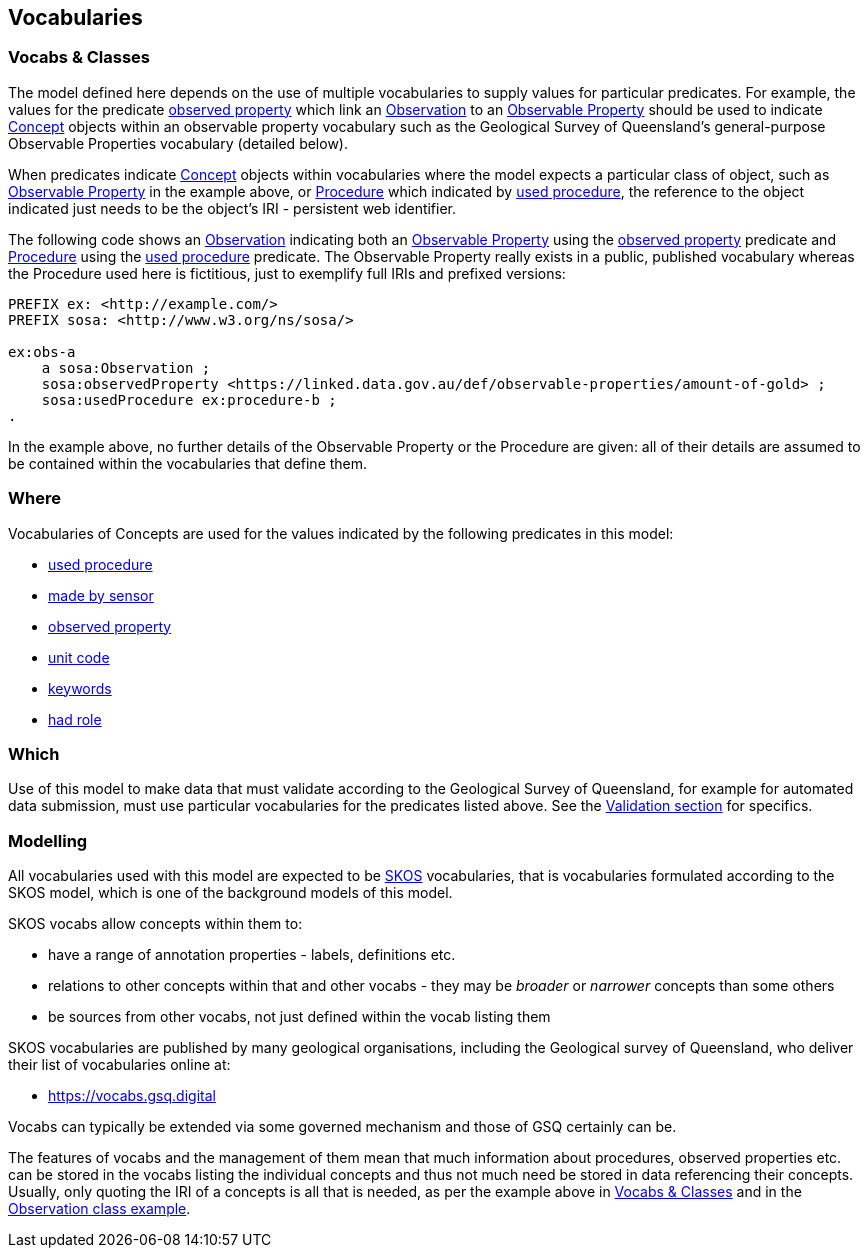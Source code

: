 == Vocabularies

=== Vocabs & Classes

The model defined here depends on the use of multiple vocabularies to supply values for particular predicates. For example, the values for the predicate <<sosa:observedProperty, observed property>> which link an <<sosa:Observation, Observation>> to an <<sosa:ObservableProperty, Observable Property>> should be used to indicate <<skos:Concept, Concept>> objects within an observable property vocabulary such as the Geological Survey of Queensland's general-purpose Observable Properties vocabulary (detailed below).

When predicates indicate <<skos:Concept, Concept>> objects within vocabularies where the model expects a particular class of object, such as <<sosa:ObservableProperty, Observable Property>> in the example above, or <<sosa:Procedure, Procedure>> which indicated by <<sosa:usedProcedure, used procedure>>, the reference to the object indicated just needs to be the object's IRI - persistent web identifier.

The following code shows an <<sosa:Observation, Observation>> indicating both an <<sosa:ObservableProperty, Observable Property>> using the <<sosa:observedProperty, observed property>> predicate and <<sosa:Procedure, Procedure>> using the <<sosa:usedProcedure, used procedure>> predicate. The Observable Property really exists in a public, published vocabulary whereas the Procedure used here is fictitious, just to exemplify full IRIs and prefixed versions:

[source,turtle]
----
PREFIX ex: <http://example.com/>
PREFIX sosa: <http://www.w3.org/ns/sosa/>

ex:obs-a
    a sosa:Observation ;
    sosa:observedProperty <https://linked.data.gov.au/def/observable-properties/amount-of-gold> ;
    sosa:usedProcedure ex:procedure-b ;
.
----

In the example above, no further details of the Observable Property or the Procedure are given: all of their details are assumed to be contained within the vocabularies that define them.

=== Where

Vocabularies of Concepts are used for the values indicated by the following predicates in this model:

* <<sosa:usedProcedure, used procedure>>
* <<sosa:madeBySensor, made by sensor>>
* <<sosa:observedProperty, observed property>>
* <<sdo:unitCode, unit code>>
* <<sdo:keywords, keywords>>
* <<prov:hadRole, had role>>

=== Which

Use of this model to make data that must validate according to the Geological Survey of Queensland, for example for automated data submission, must use particular vocabularies for the predicates listed above. See the <<Validation, Validation section>> for specifics.

=== Modelling

All vocabularies used with this model are expected to be <<SKOS, SKOS>> vocabularies, that is vocabularies formulated according to the SKOS model, which is one of the background models of this model.

SKOS vocabs allow concepts within them to:

* have a range of annotation properties - labels, definitions etc.
* relations to other concepts within that and other vocabs - they may be _broader_ or _narrower_ concepts than some others
* be sources from other vocabs, not just defined within the vocab listing them

SKOS vocabularies are published by many geological organisations, including the Geological survey of Queensland, who deliver their list of vocabularies online at:

* https://vocabs.gsq.digital

Vocabs can typically be extended via some governed mechanism and those of GSQ certainly can be.

The features of vocabs and the management of them mean that much information about procedures, observed properties etc. can be stored in the vocabs listing the individual concepts and thus not much need be stored in data referencing their concepts. Usually, only quoting the IRI of a concepts is all that is needed, as per the example above in <<Vocabs & Classes, Vocabs & Classes>> and in the <<sosa:Observation, Observation class example>>.
